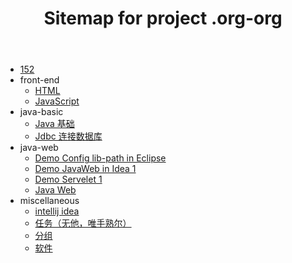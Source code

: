 #+TITLE: Sitemap for project .org-org

- [[file:index.org][152]]
- front-end
  - [[file:front-end/html.org][HTML]]
  - [[file:front-end/javascript.org][JavaScript]]
- java-basic
  - [[file:java-basic/java.org][Java 基础]]
  - [[file:java-basic/jdbc.org][Jdbc 连接数据库]]
- java-web
  - [[file:java-web/demo-eclispe-config-jar.org][Demo Config lib-path in Eclipse]]
  - [[file:java-web/demo-first-project-idea.org][Demo JavaWeb in Idea 1]]
  - [[file:java-web/demo-servlet-1.org][Demo Servelet 1]]
  - [[file:java-web/java-web.org][Java Web]]
- miscellaneous
  - [[file:miscellaneous/tools-idea.org][intellij idea]]
  - [[file:miscellaneous/task.org][任务（无他，唯手熟尔）]]
  - [[file:miscellaneous/group.org][分组]]
  - [[file:miscellaneous/software.org][软件]]